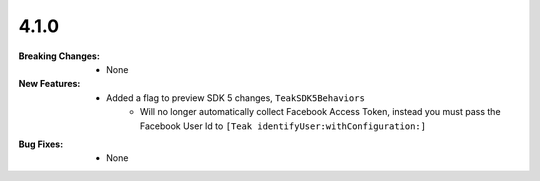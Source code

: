 4.1.0
-----
:Breaking Changes:
    * None
:New Features:
    * Added a flag to preview SDK 5 changes, ``TeakSDK5Behaviors``
        * Will no longer automatically collect Facebook Access Token, instead you must pass the Facebook User Id to ``[Teak identifyUser:withConfiguration:]``
:Bug Fixes:
    * None
